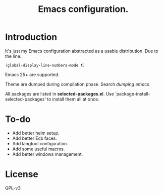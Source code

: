 #+TITLE: Emacs configuration.

* Introduction
It's just my Emacs configuration abstracted as a usable distribution.
Due to the line:
#+BEGIN_SRC elisp
(global-display-line-numbers-mode t)
#+END_SRC

Emacs 25+ are supported.

Theme are dumped during compilation phase. Search /dumping emacs/.

All packages are listed in *selected-packages.el*. Use `package-install-selected-packages' to install them all at once.

* To-do
+ Add better helm setup.
+ Add better Ecb faces.
+ Add langtool configuration.
+ Add some useful macros.
+ Add better windows management.

* License
GPL-v3

#  LocalWords:  init linum el LocalWords emacs
